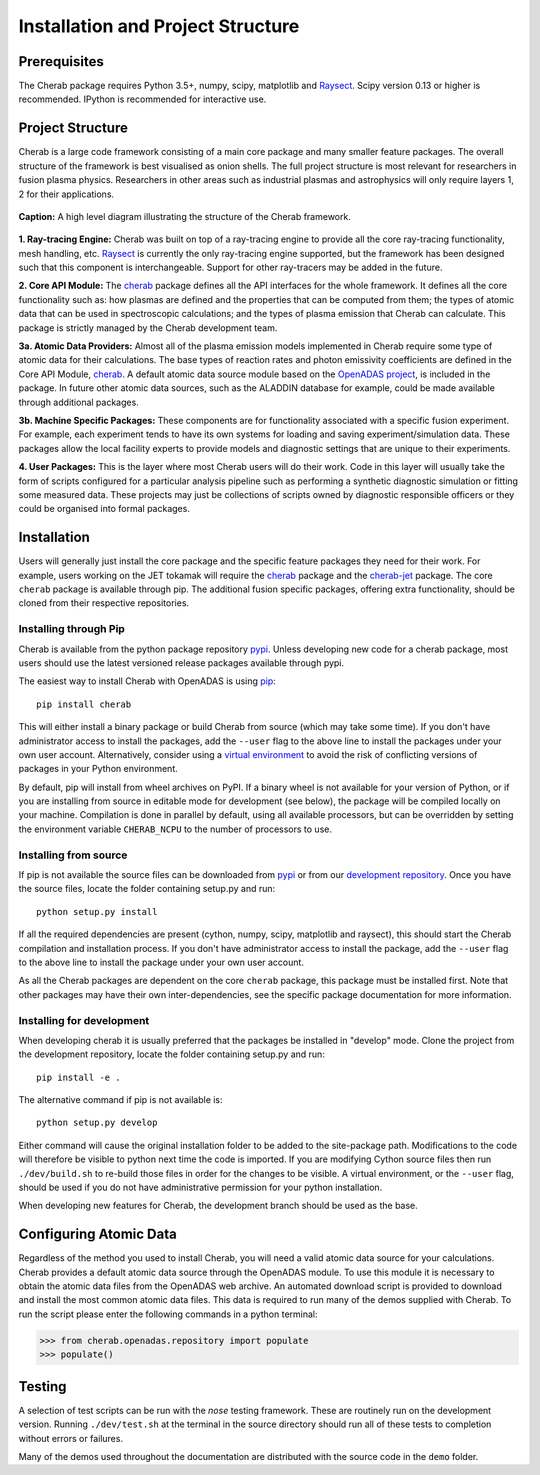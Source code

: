 
==================================
Installation and Project Structure
==================================

Prerequisites
~~~~~~~~~~~~~

The Cherab package requires Python 3.5+, numpy, scipy, matplotlib and `Raysect <https://raysect.github.io/documentation/>`_.
Scipy version 0.13 or higher is recommended. IPython is recommended for interactive use.

Project Structure
~~~~~~~~~~~~~~~~~

Cherab is a large code framework consisting of a main core package and many smaller feature
packages. The overall structure of the framework is best visualised as onion shells. The full
project structure is most relevant for researchers in fusion plasma physics. Researchers in other
areas such as industrial plasmas and astrophysics will only require layers 1, 2 for their
applications.

.. figure:: figures/CHERAB_structure.png
   :align: center
   :width: 650px

   **Caption:** A high level diagram illustrating the structure of the Cherab framework.

**1. Ray-tracing Engine:** Cherab was built on top of a ray-tracing engine to provide all the core
ray-tracing functionality, mesh handling, etc. `Raysect <https://raysect.github.io/documentation/>`_ is currently
the only ray-tracing engine supported, but the framework has been designed such that this
component is interchangeable. Support for other ray-tracers may be added in the future.

**2. Core API Module:** The `cherab <https://pypi.org/project/cherab>`_ package defines
all the API interfaces for the whole framework. It defines all the core functionality such
as: how plasmas are defined and the properties that can be computed from them; the types of
atomic data that can be used in spectroscopic calculations; and the types of plasma emission
that Cherab can calculate. This package is strictly managed by the Cherab development team.

**3a. Atomic Data Providers:** Almost all of the plasma emission models implemented in Cherab
require some type of atomic data for their calculations. The base types of reaction rates and
photon emissivity coefficients are defined in the Core API Module,
`cherab <https://pypi.org/project/cherab>`_. A default atomic data source module based on
the `OpenADAS project <http://open.adas.ac.uk/>`_, is included in the package. In future
other atomic data sources, such as the ALADDIN database for example, could be made available
through additional packages.

**3b. Machine Specific Packages:** These components are for functionality associated with
a specific fusion experiment. For example, each experiment tends to have its own systems
for loading and saving experiment/simulation data. These packages allow the local facility
experts to provide models and diagnostic settings that are unique to their experiments.

**4. User Packages:** This is the layer where most Cherab users will do their work.
Code in this layer will usually take the form of scripts configured for a particular
analysis pipeline such as performing a synthetic diagnostic simulation or fitting some
measured data. These projects may just be collections of scripts owned by diagnostic
responsible officers or they could be organised into formal packages.


Installation
~~~~~~~~~~~~

Users will generally just install the core package and the specific feature packages they
need for their work. For example, users working on the JET tokamak will require the
`cherab <https://pypi.org/project/cherab>`_ package and the `cherab-jet <https://github.com/cherab/jet>`_
package. The core ``cherab`` package is available through pip. The additional fusion specific
packages, offering extra functionality, should be cloned from their respective repositories.


Installing through Pip
^^^^^^^^^^^^^^^^^^^^^^

Cherab is available from the python package repository `pypi <https://pypi.org/project/cherab>`_.
Unless developing new code for a cherab package, most users should use the latest versioned release
packages available through pypi.

The easiest way to install Cherab with OpenADAS is using `pip <https://pip.pypa.io/en/stable/>`_::

    pip install cherab

This will either install a binary package or build Cherab from source (which may take some time).
If you don't have administrator access to install the packages, add the ``--user`` flag to the above
line to install the packages under your own user account. Alternatively, consider using a
`virtual environment <https://docs.python.org/3/tutorial/venv.html>`_ to avoid the risk of
conflicting versions of packages in your Python environment.

By default, pip will install from wheel archives on PyPI. If a binary wheel is not available for
your version of Python, or if you are installing from source in editable mode for development (see
below), the package will be compiled locally on your machine. Compilation is done in parallel by
default, using all available processors, but can be overridden by setting the environment variable
``CHERAB_NCPU`` to the number of processors to use.


Installing from source
^^^^^^^^^^^^^^^^^^^^^^

If pip is not available the source files can be downloaded from `pypi <https://pypi.org/project/cherab>`_
or from our `development repository <https://github.com/cherab/core>`_. Once you have the source files,
locate the folder containing setup.py and run::

    python setup.py install

If all the required dependencies are present (cython, numpy, scipy, matplotlib and raysect), this should
start the Cherab compilation and installation process. If you don't have administrator access to install
the package, add the ``--user`` flag to the above line to install the package under your own user account.

As all the Cherab packages are dependent on the core ``cherab`` package, this package must be installed first.
Note that other packages may have their own inter-dependencies, see the specific package documentation for
more information.

Installing for development
^^^^^^^^^^^^^^^^^^^^^^^^^^

When developing cherab it is usually preferred that the packages be installed in "develop" mode.
Clone the project from the development repository, locate the folder containing setup.py and run::

    pip install -e .

The alternative command if pip is not available is::

    python setup.py develop

Either command will cause the original installation folder to be added to the
site-package path. Modifications to the code will therefore be visible to python next
time the code is imported. If you are modifying Cython source files then run
``./dev/build.sh`` to re-build those files in order for the changes to be visible. A
virtual environment, or the ``--user`` flag, should be used if you do not have
administrative permission for your python installation.


When developing new features for Cherab, the development branch should be used as the base.


Configuring Atomic Data
~~~~~~~~~~~~~~~~~~~~~~~

Regardless of the method you used to install Cherab, you will need a valid atomic data source for your
calculations. Cherab provides a default atomic data source through the OpenADAS module. To use this module
it is necessary to obtain the atomic data files from the OpenADAS web archive. An automated download script
is provided to download and install the most common atomic data files. This data is required to run many of
the demos supplied with Cherab. To run the script please enter the following commands in a python terminal:

.. code-block:: pycon

    >>> from cherab.openadas.repository import populate
    >>> populate()


Testing
~~~~~~~

A selection of test scripts can be run with the `nose` testing framework. These are routinely
run on the development version.  Running ``./dev/test.sh`` at the terminal in the source directory
should run all of these tests to completion without errors or failures.

Many of the demos used throughout the documentation are distributed with the source code in
the ``demo`` folder.

